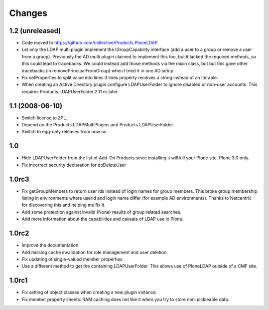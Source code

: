 Changes
=======

1.2 (unreleased)
----------------

* Code moved to https://github.com/collective/Products.PloneLDAP

* Let only the LDAP multi plugin implement the IGroupCapability
  interface (add a user to a group or remove a user from a group).
  Previously the AD multi plugin claimed to implement this too, but it
  lacked the required methods, so this could lead to tracebacks.  We
  could instead add those methods via the mixin class, but but this
  gave other tracebacks (in removePrincipalFromGroup) when I tried it
  in one AD setup.

* Fix setProperties to split value into lines if lines property
  receives a string instead of an iterable.

* When creating an Active Directory plugin configure LDAPUserFolder
  to ignore disabled or non-user accounts. This requires 
  Products.LDAPUserFolder 2.11 or later.


1.1 (2008-06-10)
----------------

* Switch license to ZPL.

* Depend on the Products.LDAPMultiPlugins and Products.LDAPUserFolder.

* Switch to egg-only releases from now on.


1.0
---

* Hide LDAPUserFolder from the list of Add-On Products since installing it
  will kill your Plone site. Plone 3.0 only.

* Fix incorrect security declaration for doDeleteUser


1.0rc3
------

* Fix getGroupMembers to return user ids instead of login names for group
  members. This broke group membership listing in environments where userid
  and login name differ (for example AD environments). Thanks to Netcentric
  for discovering this and helping me fix it.

* Add some protection against invalid (None) results of group related
  searches. 

* Add more information about the capabilities and caveats of LDAP use in Plone.


1.0rc2
------

* Improve the documentation.

* Add missing cache invalidation for role management and user deletion.

* Fix updating of single-valued member properties.

* Use a different method to get the containing LDAPUserFolder. This allows
  use of PloneLDAP outside of a CMF site.


1.0rc1
------

* Fix setting of object classes when creating a new plugin instance.

* Fix member property sheets: RAM caching does not like it when you try 
  to store non-pickleable data.
 
